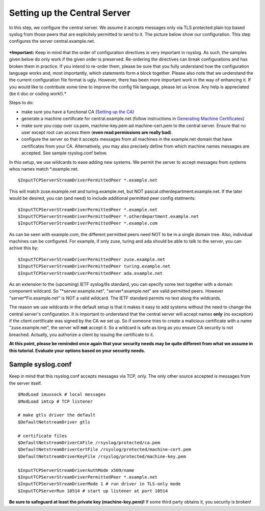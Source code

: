 Setting up the Central Server
=============================

In this step, we configure the central server. We assume it accepts
messages only via TLS protected plain tcp based syslog from those peers
that are explicitely permitted to send to it. The picture below show our
configuration. This step configures the server central.example.net.

.. figure:: tls_cert_100.jpg
   :align: center
   :alt: 

***Important:** Keep in mind that the order of configuration directives
is very important in rsyslog. As such, the samples given below do only
work if the given order is preserved. Re-ordering the directives can
break configurations and has broken them in practice. If you intend to
re-order them, please be sure that you fully understand how the
configuration language works and, most importantly, which statements
form a block together. Please also note that we understand the the
current configuration file format is ugly. However, there has been more
important work in the way of enhancing it. If you would like to
contribute some time to improve the config file language, please let us
know. Any help is appreciated (be it doc or coding work!).*

Steps to do:

-  make sure you have a functional CA (`Setting up the
   CA <tls_cert_ca.html>`_)
-  generate a machine certificate for central.example.net (follow
   instructions in `Generating Machine
   Certificates <tls_cert_machine.html>`_)
-  make sure you copy over ca.pem, machine-key.pem ad machine-cert.pem
   to the central server. Ensure that no user except root can access
   them (**even read permissions are really bad**).
-  configure the server so that it accepts messages from all machines in
   the example.net domain that have certificates from your CA.
   Alternatively, you may also precisely define from which machine names
   messages are accepted. See sample rsyslog.conf below.

In this setup, we use wildcards to ease adding new systems. We permit
the server to accept messages from systems whos names match
\*.example.net.

::

    $InputTCPServerStreamDriverPermittedPeer *.example.net

This will match zuse.example.net and turing.example.net, but NOT
pascal.otherdepartment.example.net. If the later would be desired, you
can (and need) to include additional permitted peer config statments:

::

    $InputTCPServerStreamDriverPermittedPeer *.example.net
    $InputTCPServerStreamDriverPermittedPeer *.otherdepartment.example.net
    $InputTCPServerStreamDriverPermittedPeer *.example.com

As can be seen with example.com, the different permitted peers need NOT
to be in a single domain tree. Also, individual machines can be
configured. For example, if only zuse, turing and ada should be able to
talk to the server, you can achive this by:

::

    $InputTCPServerStreamDriverPermittedPeer zuse.example.net
    $InputTCPServerStreamDriverPermittedPeer turing.example.net
    $InputTCPServerStreamDriverPermittedPeer ada.example.net

As an extension to the (upcoming) IETF syslog/tls standard, you can
specify some text together with a domain component wildcard. So
"\*server.example.net", "server\*.example.net" are valid permitted
peers. However "server\*Fix.example.net" is NOT a valid wildcard. The
IETF standard permits no text along the wildcards.

The reason we use wildcards in the default setup is that it makes it
easy to add systems without the need to change the central server's
configuration. It is important to understand that the central server
will accept names **only** (no exception) if the client certificate was
signed by the CA we set up. So if someone tries to create a malicious
certificate with a name "zuse.example.net", the server will **not**
accept it. So a wildcard is safe as long as you ensure CA security is
not breached. Actually, you authorize a client by issuing the
certificate to it.

**At this point, please be reminded once again that your security needs
may be quite different from what we assume in this tutorial. Evaluate
your options based on your security needs.**

Sample syslog.conf
~~~~~~~~~~~~~~~~~~

Keep in mind that this rsyslog.conf accepts messages via TCP, only. The
only other source accepted is messages from the server itself. 

::

    $ModLoad imuxsock # local messages
    $ModLoad imtcp # TCP listener

    # make gtls driver the default
    $DefaultNetstreamDriver gtls

    # certificate files
    $DefaultNetstreamDriverCAFile /rsyslog/protected/ca.pem
    $DefaultNetstreamDriverCertFile /rsyslog/protected/machine-cert.pem
    $DefaultNetstreamDriverKeyFile /rsyslog/protected/machine-key.pem

    $InputTCPServerStreamDriverAuthMode x509/name
    $InputTCPServerStreamDriverPermittedPeer *.example.net
    $InputTCPServerStreamDriverMode 1 # run driver in TLS-only mode
    $InputTCPServerRun 10514 # start up listener at port 10514

**Be sure to safeguard at least the private key (machine-key.pem)!** If
some third party obtains it, you security is broken!
